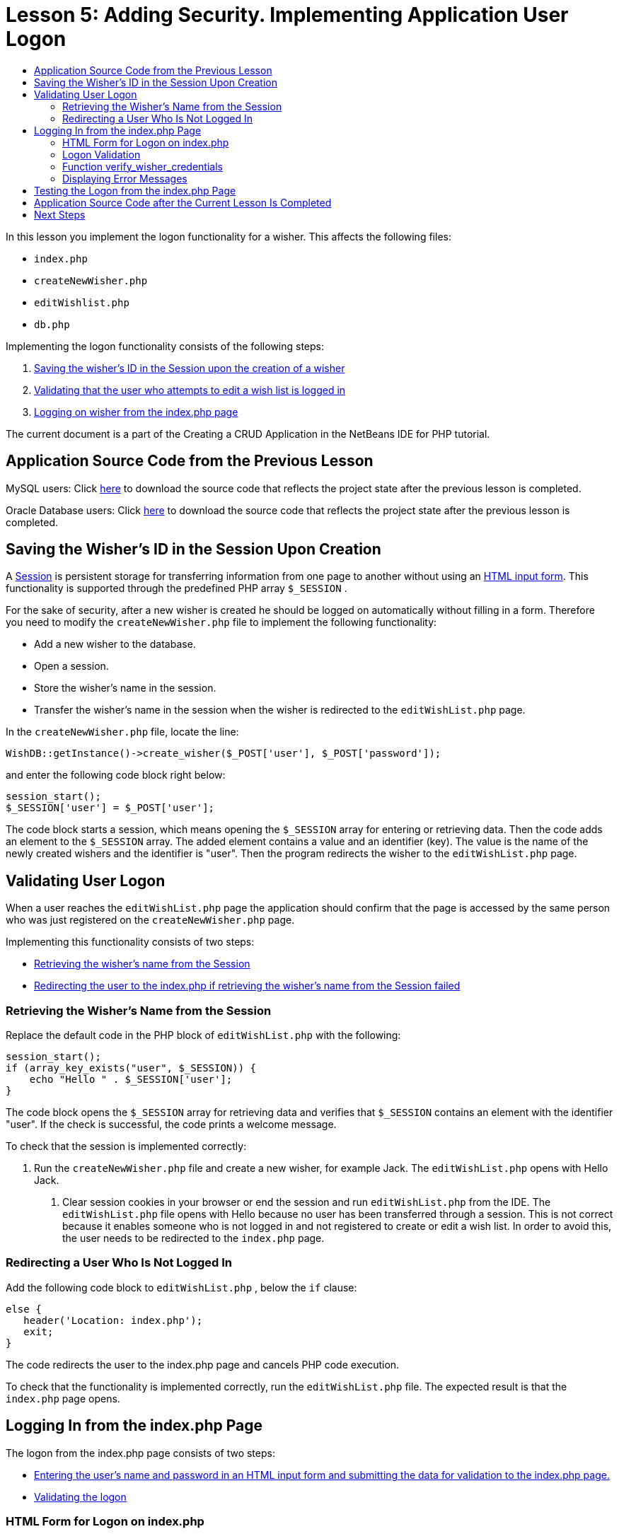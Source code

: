 // 
//     Licensed to the Apache Software Foundation (ASF) under one
//     or more contributor license agreements.  See the NOTICE file
//     distributed with this work for additional information
//     regarding copyright ownership.  The ASF licenses this file
//     to you under the Apache License, Version 2.0 (the
//     "License"); you may not use this file except in compliance
//     with the License.  You may obtain a copy of the License at
// 
//       http://www.apache.org/licenses/LICENSE-2.0
// 
//     Unless required by applicable law or agreed to in writing,
//     software distributed under the License is distributed on an
//     "AS IS" BASIS, WITHOUT WARRANTIES OR CONDITIONS OF ANY
//     KIND, either express or implied.  See the License for the
//     specific language governing permissions and limitations
//     under the License.
//

= Lesson 5: Adding Security. Implementing Application User Logon
:jbake-type: tutorial
:jbake-tags: tutorials 
:markup-in-source: verbatim,quotes,macros
:jbake-status: published
:icons: font
:syntax: true
:source-highlighter: pygments
:toc: left
:toc-title:
:description: Lesson 5: Adding Security. Implementing Application User Logon - Apache NetBeans
:keywords: Apache NetBeans, Tutorials, Lesson 5: Adding Security. Implementing Application User Logon

In this lesson you implement the logon functionality for a wisher. This affects the following files:

*  `index.php` 
*  `createNewWisher.php` 
*  `editWishlist.php` 
*  `db.php` 

Implementing the logon functionality consists of the following steps:

1. <<_saving_the_wisher_s_id_in_the_session_upon_creation,Saving the wisher's ID in the Session upon the creation of a wisher>>
2. <<_validating_user_logon,Validating that the user who attempts to edit a wish list is logged in>>
3. <<_html_form_for_logon_on_index_php,Logging on wisher from the index.php page>>

The current document is a part of the Creating a CRUD Application in the NetBeans IDE for PHP tutorial.


[[_application_source_code_from_the_previous_lesson]]
== Application Source Code from the Previous Lesson

MySQL users: Click link:https://netbeans.org/files/documents/4/1930/lesson4.zip[+here+] to download the source code that reflects the project state after the previous lesson is completed.

Oracle Database users: Click link:https://netbeans.org/projects/www/downloads/download/php%252Foracle-lesson4.zip[+here+] to download the source code that reflects the project state after the previous lesson is completed.

[[_saving_the_wisher_s_id_in_the_session_upon_creation]]
== Saving the Wisher's ID in the Session Upon Creation

A link:http://us2.php.net/manual/en/ref.session.php[+Session+] is persistent storage for transferring information from one page to another without using an link:wish-list-lesson5.html#_html_form_for_logon_on_index_php[+HTML input form+]. This functionality is supported through the predefined PHP array  `$_SESSION` .

For the sake of security, after a new wisher is created he should be logged on automatically without filling in a form. Therefore you need to modify the  `createNewWisher.php`  file to implement the following functionality:

* Add a new wisher to the database.
* Open a session.
* Store the wisher's name in the session.
* Transfer the wisher's name in the session when the wisher is redirected to the  `editWishList.php`  page.

In the  `createNewWisher.php`  file, locate the line:


[source,php]
----

WishDB::getInstance()->create_wisher($_POST['user'], $_POST['password']);
----

and enter the following code block right below:


[source,php]
----

session_start();
$_SESSION['user'] = $_POST['user'];
----

The code block starts a session, which means opening the  `$_SESSION`  array for entering or retrieving data. Then the code adds an element to the  `$_SESSION`  array. The added element contains a value and an identifier (key). The value is the name of the newly created wishers and the identifier is "user". Then the program redirects the wisher to the  `editWishList.php`  page.

[[_validating_user_logon]]
== Validating User Logon

When a user reaches the  `editWishList.php`  page the application should confirm that the page is accessed by the same person who was just registered on the  `createNewWisher.php`  page.

Implementing this functionality consists of two steps:

* <<_retrieving_the_wisher_s_name_from_the_session,Retrieving the wisher's name from the Session>>
* <<_logging_in_from_the_index_php_page,Redirecting the user to the index.php if retrieving the wisher's name from the Session failed>>

[[_retrieving_the_wisher_s_name_from_the_session]]
=== Retrieving the Wisher's Name from the Session

Replace the default code in the PHP block of  `editWishList.php`  with the following:

[source,php]
----

session_start();
if (array_key_exists("user", $_SESSION)) {
    echo "Hello " . $_SESSION['user'];
}
----

The code block opens the  `$_SESSION`  array for retrieving data and verifies that  `$_SESSION`  contains an element with the identifier "user". If the check is successful, the code prints a welcome message.

To check that the session is implemented correctly:

1. Run the  `createNewWisher.php`  file and create a new wisher, for example Jack.
The  `editWishList.php`  opens with Hello Jack.


. Clear session cookies in your browser or end the session and run  `editWishList.php`  from the IDE.
The  `editWishList.php`  file opens with Hello because no user has been transferred through a session. This is not correct because it enables someone who is not logged in and not registered to create or edit a wish list. In order to avoid this, the user needs to be redirected to the  `index.php`  page.

[[_logging_in_from_the_index_php_page]]
=== Redirecting a User Who Is Not Logged In

Add the following code block to  `editWishList.php` , below the  `if`  clause:

[source,php]
----

else {
   header('Location: index.php');
   exit;
}
----

The code redirects the user to the index.php page and cancels PHP code execution.

To check that the functionality is implemented correctly, run the  `editWishList.php`  file. The expected result is that the  `index.php`  page opens.

[[_html_form_for_logon_on_index_php]]
== Logging In from the index.php Page

The logon from the index.php page consists of two steps:

* <<_html_form_for_logon_on_index_php,Entering the user's name and password in an HTML input form and submitting the data for validation to the index.php page.>>
* <<_logon_validation,Validating the logon>>

=== HTML Form for Logon on index.php

In the  `index.php`  file, enter the following code before the closing  `</body>`  tag:

[source,xml,subs="{markup-in-source}"]
----

<form name="logon" action="index.php" method="POST" >
  Username: <input type="text" name="user">
  Password  <input type="password" name="userpassword">
  <input type="submit" value="Edit My Wish List">
</form>
----

*Note:* You can ignore warnings from the HTML validator.

The code presents an link:wish-list-lesson3.html#htmlForm[+HTML form+] that enables entering the name and password of the user in the text fields. When the user clicks Edit My Wish List, the data is transferred to the same page, index.php.

[[_logon_validation]]
=== Logon Validation

Logon validation involves:

* <<_logon_validation,Checking where the user was redirected from>>.
* <<_logon_validation,Verifying the user's name and password>>.
* Saving the user name to the Session and redirecting the user to the editWishList.php page or <<_logon_validation,Displaying an error message.>>

A user may access the  `index.php`  page on starting the application, or from the <<_function_verify_wisher_credentials, editWishList.php>> page, or when redirected from the  `index.php`  page after entering name and password.

Because only in the last case is the link:http://www.htmlcodetutorial.com/forms/_FORM_METHOD.html[+HTML request method+] POST used, you can always learn where the user was located when they accessed  `index.php` .

In the index.php file, create a <?php ?> block above the HTML block, with the following code:

[source,php]
----

<?php
require_once("Includes/db.php");
$logonSuccess = false;

// verify user's credentials
if ($_SERVER['REQUEST_METHOD'] == "POST") {
    $logonSuccess = (WishDB::getInstance()->verify_wisher_credentials($_POST['user'], $_POST['userpassword']));
    if ($logonSuccess == true) {
      session_start();
      $_SESSION['user'] = $_POST['user'];
      header('Location: editWishList.php');
      exit;
    }
}
?>
----

The top of the code block enables the use of the  `db.php`  file and initializes the  `$logonSuccess`  variable with the value  `false` . If validation succeeds, this value will change to  `true` .

The code that verifies the user's credentials first checks if the request method is POST. If the request method is POST, the user was redirected after submitting the <<_html_form_for_logon_on_index_php,logon form>>. In this case, the code block calls the  `verify_wisher_credentials`  function with the name and password entered in the logon form.

The  `verify_wisher_credentials`  function, which you write in <<_function_verify_wisher_credentials,the next section>>, checks whether there is a record in the  `wishers`  table where the user and password match the values submitted in the <<_html_form_for_logon_on_index_php,logon form>>. If the  `verify_wisher_credentials`  function returns  `true` , a wisher with the specified combination of name and password is registered in the database. This means that validation succeeds, and  `$logonSuccess`  changes value to  `true` . In this case, a session starts, and the  `$_SESSION`  array opens. The code adds a new element to the  `$_SESSION`  array. The element contains a value and an identifier (key). The value is the name of the wisher and the identifier is "user". Then the code redirects the user to the  `editWishList.php`  page in order to edit the wish list.

If the  `verify_wisher_credentials`  function returns  `false` , the value of the  `$logonSuccess`  variable remains false. The value of the variable is used in <<_displaying_error_messages,displaying an error message>>.

[[_function_verify_wisher_credentials]]
=== Function verify_wisher_credentials

In order to implement verification of the wisher's credentials, you need to add a new function to the  `WishDB`  class in the  `db.php`  file. The function requires a name and a password as the input parameters and returns 0 or 1.

*For the MySQL database*, enter the following code block:

[source,php]
----

public function verify_wisher_credentials($name, $password) {
  $name = $this->real_escape_string($name);
  $password = $this->real_escape_string($password);
  $result = $this->query("SELECT 1 FROM wishers WHERE name = '"
                  . $name . "' AND password = '" . $password . "'");
  return $result->data_seek(0);
}
----

*For the Oracle Database*, enter the following code block (Because OCI8 has no equivalent to  `mysql_num_rows` , this code is a modified form of  `get_wisher_id_by_name` ):


[source,php]
----

public function verify_wisher_credentials($name, $password) {
  $query = "SELECT 1 FROM wishers WHERE name = :name_bv AND password = :pwd_bv";
  $stid = oci_parse($this->con, $query);
  oci_bind_by_name($stid, ':name_bv', $name);
  oci_bind_by_name($stid, ':pwd_bv', $password);
  oci_execute($stid);

//Because name is a unique value I only expect one row
  $row = oci_fetch_array($stid, OCI_ASSOC);
  if ($row)
    return true;
  else
    return false;
}
----

The code block executes the query  ` "SELECT 1 FROM wishers WHERE Name = '" . $name . "' AND Password = '" . $password . "'"`  and returns the number of records that meet the specified query. If such record is found, the function returns  `true` . If there is no such record in the database, the function returns  `false` .

[[_displaying_error_messages]]
=== Displaying Error Messages

In order to enable the application to display error messages, enter the following <? php ?> code block into the logon form in  `index.php` , below the input fields but above the button:

[source,php]
----

<?php
if ($_SERVER['REQUEST_METHOD'] == "POST") {
  if (!$logonSuccess)
    echo "Invalid name and/or password";
}
?>
----

The code block checks the value of the $logonSuccess variable and if it is false, displays an error message.

[[_testing_the_logon_from_the_index_php_page]]
== Testing the Logon from the index.php Page

To check that the logon functionality works correctly on the  `index.php`  front page:

1. Run the application.
2. On the  `index.php`  page, enter Tom in the Username edit box and Tim in the Password edit box.
3. Press Edit My Wish List. An error message is displayed (Note that browser window below is reduced to 600px width, which adds some line breaks): 

image::images/incorrectNamePasswordIndex.png[]



. Enter Tom in the Username edit box and tomcat in the Password edit box.


. Press Edit My Wish list. The editWishList.php page is displayed: 

image::images/SuccessfulLogonOnIndexRedirectToEditWishList.png[]

[[application_source_code_after_the_current_lesson_is_completed]]
== Application Source Code after the Current Lesson Is Completed

MySQL users: Click link:https://netbeans.org/files/documents/4/1931/lesson5.zip[+here+] to download the source code that reflects the project state after the lesson is completed.

Oracle Database users: Click link:https://netbeans.org/projects/www/downloads/download/php%252Foracle-lesson5.zip[+here+] to download the source code that reflects the project state after the lesson is completed.

[[_next_steps]]
== Next Steps

link:wish-list-lesson4.html[+<< Previous lesson+]

link:wish-list-lesson6.html[+Next lesson >>+]

link:wish-list-tutorial-main-page.html[+Back to the Tutorial main page+]
